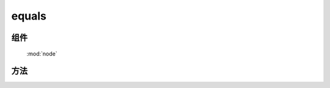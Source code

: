 ﻿.. currentmodule:: node

equals
==================================================



组件
-----------------------------------------------

  :mod:`node`

方法
-----------------------------------------------

.. method:: NodeList.equals

    | NodeList **equals** ( others )
    | 比较当前节点列表和 others 代表的节点列表是否完全相同
    
    :param NodeList others: 要比较的目标节点列表
    :returns: true/false
    :rtype: boolean
    
    .. code-block:: html

        <div class='a b' id='a'>
        </div>
        <div class='a b' id='b'>
        </div>

        <script>
            KISSY.all(".a").equals(KISSY.all(".b")) // => true
        </script>